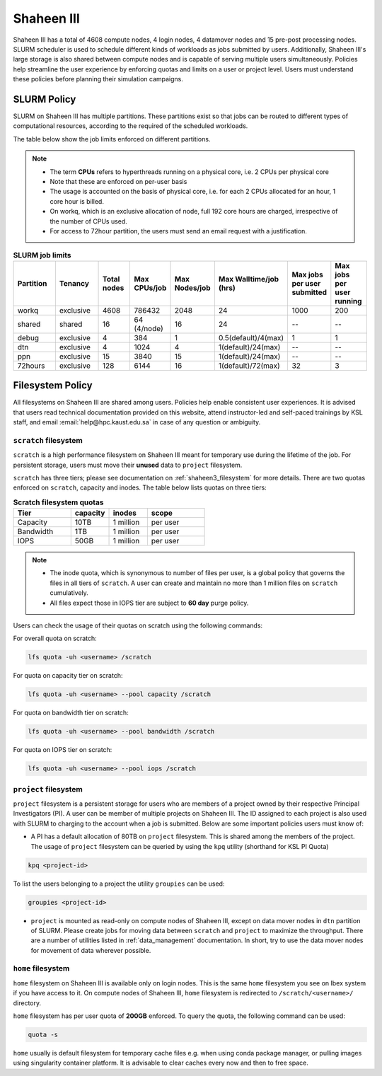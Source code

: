 .. sectionauthor:: Mohsin Ahmed Shaikh <mohsin.shaikh@kaust.edu.sa>
.. meta::
    :description: Policies on Ibex
    :keywords: Policies, policy, Shaheen III

.. _shaheen3_policies:

===============
Shaheen III 
===============

Shaheen III has a total of 4608 compute nodes, 4 login nodes, 4 datamover nodes and 15 pre-post processing nodes. SLURM scheduler is used to schedule different kinds of workloads as jobs submitted by users. Additionally, Shaheen III's large storage is also shared between compute nodes and is capable of serving multiple users simultaneously. Policies help streamline the user experience by enforcing quotas and limits on a user or project level. Users must understand these policies before planning their simulation campaigns.  


SLURM Policy
============
SLURM on Shaheen III has multiple partitions. These partitions exist so that jobs can be routed to different types of computational resources, according to the required of the scheduled workloads.

The table below show the job limits enforced on different partitions.

.. note::
  - The term **CPUs** refers to hyperthreads running on a physical core, i.e. 2 CPUs per physical core
  - Note that these are enforced on per-user basis
  - The usage is accounted on the basis of physical core, i.e. for each 2 CPUs allocated for an hour, 1 core hour is billed.
  - On workq, which is an exclusive allocation of node, full 192 core hours are charged, irrespective of the number of CPUs used. 
  - For access to 72hour partition, the users must send an email request with a justification.

.. _shaheen_slurm_limits:
.. list-table:: **SLURM job limits**
   :widths: 30 30 20 20 20 20 20 20 
   :header-rows: 1

   * - Partition
     - Tenancy
     - Total nodes
     - Max CPUs/job
     - Max Nodes/job
     - Max Walltime/job (hrs)
     - Max jobs per user submitted
     - Max jobs per user running
   * - workq
     - exclusive
     - 4608
     - 786432
     - 2048
     - 24
     - 1000
     - 200
   * - shared
     - shared
     - 16
     - 64 (4/node)
     - 16
     - 24
     - --
     - --
   * - debug
     - exclusive
     - 4
     - 384
     - 1
     - 0.5(default)/4(max)
     - 1
     - 1
   * - dtn
     - exclusive
     - 4
     - 1024
     - 4
     - 1(default)/24(max)
     - --
     - --
   * - ppn
     - exclusive
     - 15
     - 3840
     - 15
     - 1(default)/24(max)
     - --
     - --
   * - 72hours
     - exclusive
     - 128
     - 6144
     - 16
     - 1(default)/72(max)
     - 32
     - 3


Filesystem Policy
=========================
All filesystems on Shaheen III are shared among users. Policies help enable consistent user experiences. It is advised that users read technical documentation provided on this website, attend instructor-led and self-paced trainings by KSL staff, and email :email:`help@hpc.kaust.edu.sa` in case of any question or ambiguity.

``scratch`` filesystem
---------------------------

``scratch`` is a high performance filesystem on Shaheen III meant for temporary use during the lifetime of the job. For persistent storage, users must move their **unused** data to ``project`` filesystem.

``scratch`` has three tiers; please see documentation on :ref:`shaheen3_filesystem` for more details. There are two quotas enforced on ``scratch``, capacity and inodes. The table below lists quotas on three tiers:

.. _shaheen_scratch_quotas:

.. list-table:: **Scratch filesystem quotas**
   :widths: 30 20 20 30
   :header-rows: 1

   * - Tier
     - capacity
     - inodes
     - scope
   * - Capacity
     - 10TB
     - 1 million
     - per user
   * - Bandwidth
     - 1TB
     - 1 million
     - per user
   * - IOPS
     - 50GB
     - 1 million
     - per user

.. note:: 
    - The inode quota, which is synonymous to number of files per user, is a global policy that governs the files in all tiers of ``scratch``. A user can create and maintain no more than 1 million files on ``scratch`` cumulatively.
    - All files expect those in IOPS tier are subject to **60 day** purge policy.  

Users can check the usage of their quotas on scratch using the following commands:

For overall quota on scratch:

.. code-block:: bash

    lfs quota -uh <username> /scratch

For quota on capacity tier on scratch:

.. code-block:: bash

    lfs quota -uh <username> --pool capacity /scratch

For quota on bandwidth tier on scratch:

.. code-block:: bash

    lfs quota -uh <username> --pool bandwidth /scratch

For quota on IOPS tier on scratch:

.. code-block:: bash

    lfs quota -uh <username> --pool iops /scratch

``project`` filesystem
-------------------------
``project`` filesystem is a persistent storage for users who are members of a project owned by their respective Principal Investigators (PI). A user can be member of multiple projects on Shaheen III. The ID assigned to each project is also used with SLURM to charging to the account when a job is submitted.
Below are some important policies users must know of:

- A PI has a default allocation of 80TB on ``project`` filesystem. This is shared among the members of the project. The usage of ``project`` filesystem can be queried by using the ``kpq`` utility (shorthand for KSL PI Quota)

.. code-block:: bash
  
  kpq <project-id>

To list the users belonging to a project the utility ``groupies`` can be used:

.. code-block:: bash

  groupies <project-id>

- ``project`` is mounted as read-only on compute nodes of Shaheen III, except on data mover nodes in ``dtn`` partition of SLURM. Please create jobs for moving data between ``scratch`` and ``project`` to maximize the throughput. There are a number of utilities listed in :ref:`data_management` documentation. In short, try to use the data mover nodes for movement of data wherever possible.


``home`` filesystem
-------------------------
``home`` filesystem on Shaheen III is available only on login nodes. This is the same ``home`` filesystem you see on Ibex system if you have access to it. On compute nodes of Shaheen III, ``home`` filesystem is redirected to ``/scratch/<username>/`` directory. 

``home`` filesystem has per user quota of **200GB** enforced. To query the quota, the following command can be used:

.. code-block::

    quota -s

``home`` usually is default filesystem for temporary cache files e.g. when using conda package manager, or pulling images using singularity container platform. It is advisable to clear caches every now and then to free space.